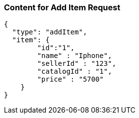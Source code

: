 === Content for Add Item Request
====
[source,json,options="nowrap"]
....
{
  "type": "addItem",
  "item": {
        "id":"1",
        "name" : "Iphone",
        "sellerId" : "123",
        "catalogId" : "1",
        "price" : "5700"
    }
}